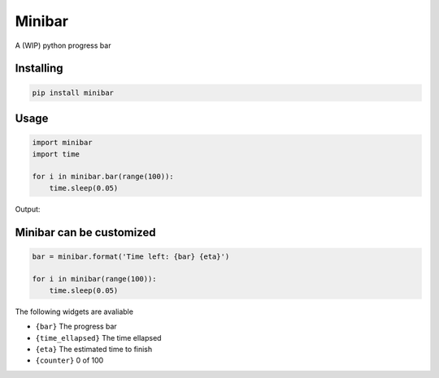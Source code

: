 Minibar
========

A (WIP) python progress bar

.. image:: https://travis-ci.org/canassa/minibar.svg?branch=master
  :alt: Travis CI build status
  :target: https://travis-ci.org/canassa/minibar

  
Installing
----------

.. code-block:: python

    pip install minibar

Usage
-----

.. code-block:: python

    import minibar
    import time

    for i in minibar.bar(range(100)):
        time.sleep(0.05)

Output:

.. image:: https://raw.githubusercontent.com/canassa/minibar/master/docs/img/progressbar_01-300x22.gif
  :alt: Progress bar


Minibar can be customized
--------------------------

.. code-block:: python

    bar = minibar.format('Time left: {bar} {eta}')

    for i in minibar(range(100)):
        time.sleep(0.05)

The following widgets are avaliable

* ``{bar}`` The progress bar
* ``{time_ellapsed}`` The time ellapsed
* ``{eta}`` The estimated time to finish
* ``{counter}`` 0 of 100
